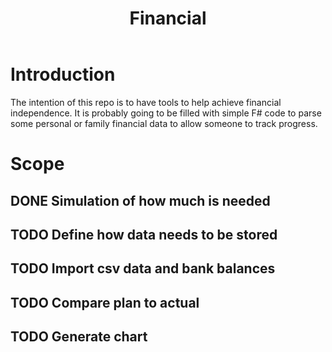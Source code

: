 #+TITLE: Financial

* Introduction

The intention of this repo is to have tools to help achieve financial
independence. It is probably going to be filled with simple F# code to parse
some personal or family financial data to allow someone to track progress.

* Scope
** DONE Simulation of how much is needed
** TODO Define how data needs to be stored
** TODO Import csv data and bank balances
** TODO Compare plan to actual
** TODO Generate chart
